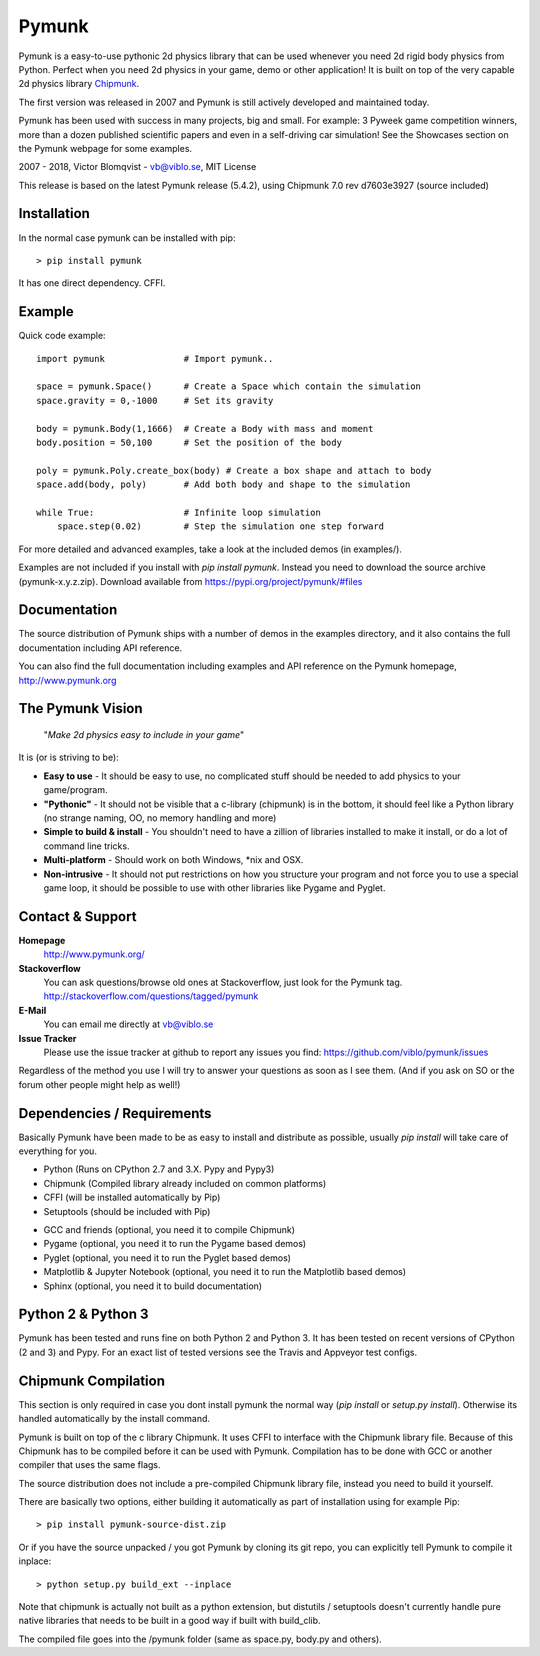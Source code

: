 Pymunk
======

.. image::  https://raw.githubusercontent.com/viblo/pymunk/master/docs/src/_static/pymunk_logo_animation.gif

Pymunk is a easy-to-use pythonic 2d physics library that can be used whenever 
you need 2d rigid body physics from Python. Perfect when you need 2d physics 
in your game, demo or other application! It is built on top of the very 
capable 2d physics library `Chipmunk <http://chipmunk-physics.net>`_.

The first version was released in 2007 and Pymunk is still actively developed 
and maintained today. 

Pymunk has been used with success in many projects, big and small. For example: 
3 Pyweek game competition winners, more than a dozen published scientific 
papers and even in a self-driving car simulation! See the Showcases section on 
the Pymunk webpage for some examples.

2007 - 2018, Victor Blomqvist - vb@viblo.se, MIT License

This release is based on the latest Pymunk release (5.4.2), 
using Chipmunk 7.0 rev d7603e3927 (source included)


Installation
------------

In the normal case pymunk can be installed with pip::

    > pip install pymunk

It has one direct dependency. CFFI.


Example
-------

Quick code example::
    
    import pymunk               # Import pymunk..

    space = pymunk.Space()      # Create a Space which contain the simulation
    space.gravity = 0,-1000     # Set its gravity

    body = pymunk.Body(1,1666)  # Create a Body with mass and moment
    body.position = 50,100      # Set the position of the body

    poly = pymunk.Poly.create_box(body) # Create a box shape and attach to body
    space.add(body, poly)       # Add both body and shape to the simulation

    while True:                 # Infinite loop simulation
        space.step(0.02)        # Step the simulation one step forward
    
For more detailed and advanced examples, take a look at the included demos 
(in examples/).

Examples are not included if you install with `pip install pymunk`. Instead you
need to download the source archive (pymunk-x.y.z.zip). Download available from 
https://pypi.org/project/pymunk/#files


Documentation
-------------

The source distribution of Pymunk ships with a number of demos in the examples
directory, and it also contains the full documentation including API reference.

You can also find the full documentation including examples and API reference 
on the Pymunk homepage, http://www.pymunk.org


The Pymunk Vision
-----------------

    "*Make 2d physics easy to include in your game*"

It is (or is striving to be):

* **Easy to use** - It should be easy to use, no complicated stuff should be 
  needed to add physics to your game/program.
* **"Pythonic"** - It should not be visible that a c-library (chipmunk) is in 
  the bottom, it should feel like a Python library (no strange naming, OO, 
  no memory handling and more)
* **Simple to build & install** - You shouldn't need to have a zillion of 
  libraries installed to make it install, or do a lot of command line tricks.
* **Multi-platform** - Should work on both Windows, \*nix and OSX.
* **Non-intrusive** - It should not put restrictions on how you structure 
  your program and not force you to use a special game loop, it should be 
  possible to use with other libraries like Pygame and Pyglet. 

  
Contact & Support
-----------------
.. _contact-support:

**Homepage**
    http://www.pymunk.org/

**Stackoverflow**
    You can ask questions/browse old ones at Stackoverflow, just look for 
    the Pymunk tag. http://stackoverflow.com/questions/tagged/pymunk

**E-Mail**
    You can email me directly at vb@viblo.se

**Issue Tracker**
    Please use the issue tracker at github to report any issues you find:
    https://github.com/viblo/pymunk/issues
    
Regardless of the method you use I will try to answer your questions as soon 
as I see them. (And if you ask on SO or the forum other people might help as 
well!)


Dependencies / Requirements
---------------------------

Basically Pymunk have been made to be as easy to install and distribute as 
possible, usually `pip install` will take care of everything for you.

- Python (Runs on CPython 2.7 and 3.X. Pypy and Pypy3)
- Chipmunk (Compiled library already included on common platforms)
- CFFI (will be installed automatically by Pip)
- Setuptools (should be included with Pip)

* GCC and friends (optional, you need it to compile Chipmunk)
* Pygame (optional, you need it to run the Pygame based demos)
* Pyglet (optional, you need it to run the Pyglet based demos)
* Matplotlib & Jupyter Notebook (optional, you need it to run the Matplotlib 
  based demos)
* Sphinx (optional, you need it to build documentation)


Python 2 & Python 3
-------------------

Pymunk has been tested and runs fine on both Python 2 and Python 3. It has 
been tested on recent versions of CPython (2 and 3) and Pypy. For an exact 
list of tested versions see the Travis and Appveyor test configs.


Chipmunk Compilation
--------------------

This section is only required in case you dont install pymunk the normal way 
(`pip install` or `setup.py install`). Otherwise its handled automatically by 
the install command.

Pymunk is built on top of the c library Chipmunk. It uses CFFI to interface
with the Chipmunk library file. Because of this Chipmunk has to be compiled
before it can be used with Pymunk. Compilation has to be done with GCC or 
another compiler that uses the same flags. 

The source distribution does not include a pre-compiled Chipmunk library file, 
instead you need to build it yourself. 

There are basically two options, either building it automatically as part of 
installation using for example Pip::

    > pip install pymunk-source-dist.zip

Or if you have the source unpacked / you got Pymunk by cloning its git repo, 
you can explicitly tell Pymunk to compile it inplace::    

    > python setup.py build_ext --inplace

Note that chipmunk is actually not built as a python extension, but distutils /
setuptools doesn't currently handle pure native libraries that needs to be built 
in a good way if built with build_clib.

The compiled file goes into the /pymunk folder (same as space.py, 
body.py and others).
